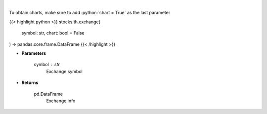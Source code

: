 .. role:: python(code)
    :language: python
    :class: highlight

|

.. raw:: html

    <h3>
    > Get current exchange open hours.
    </h3>

To obtain charts, make sure to add :python:`chart = True` as the last parameter

{{< highlight python >}}
stocks.th.exchange(
    symbol: str,
    chart: bool = False
) -> pandas.core.frame.DataFrame
{{< /highlight >}}

* **Parameters**

    symbol : *str*
        Exchange symbol

    
* **Returns**

    pd.DataFrame
        Exchange info
    
